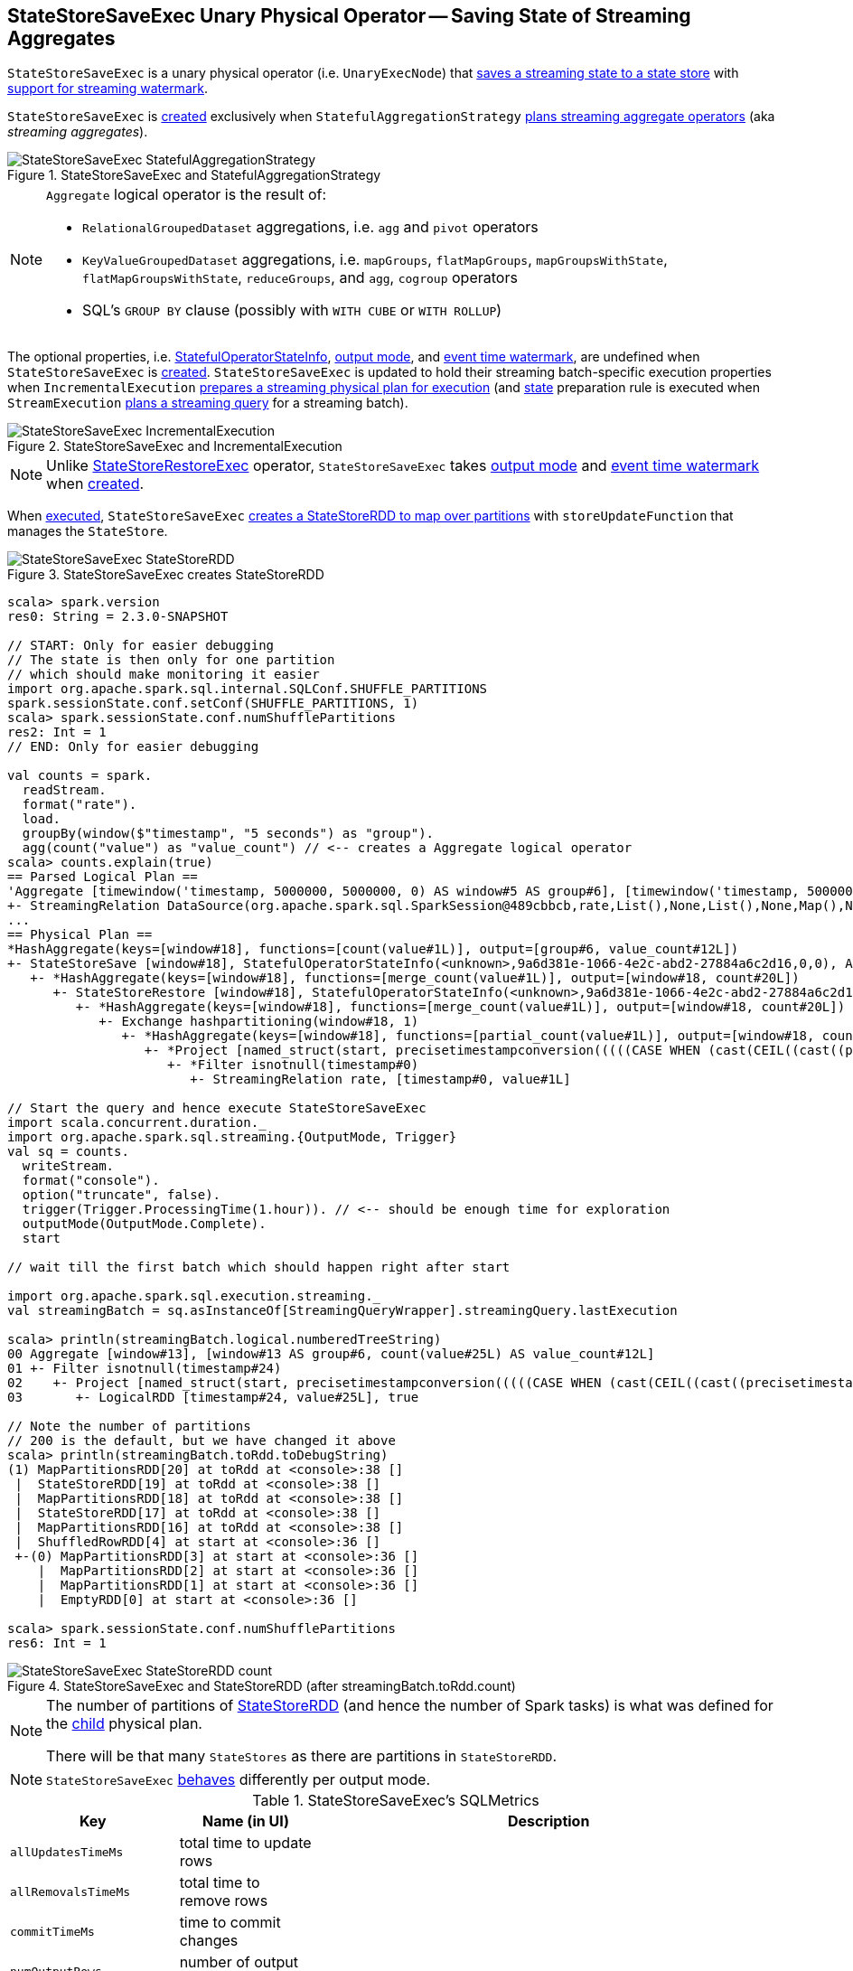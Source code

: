 == [[StateStoreSaveExec]] StateStoreSaveExec Unary Physical Operator -- Saving State of Streaming Aggregates

`StateStoreSaveExec` is a unary physical operator (i.e. `UnaryExecNode`) that link:spark-sql-streaming-StateStoreWriter.adoc[saves a streaming state to a state store] with link:spark-sql-streaming-WatermarkSupport.adoc[support for streaming watermark].

`StateStoreSaveExec` is <<creating-instance, created>> exclusively when `StatefulAggregationStrategy` link:spark-sql-streaming-StatefulAggregationStrategy.adoc#Aggregate[plans streaming aggregate operators] (aka _streaming aggregates_).

.StateStoreSaveExec and StatefulAggregationStrategy
image::images/StateStoreSaveExec-StatefulAggregationStrategy.png[align="center"]

[NOTE]
====
`Aggregate` logical operator is the result of:

* `RelationalGroupedDataset` aggregations, i.e. `agg` and  `pivot` operators

* `KeyValueGroupedDataset` aggregations, i.e. `mapGroups`, `flatMapGroups`, `mapGroupsWithState`, `flatMapGroupsWithState`, `reduceGroups`, and `agg`, `cogroup` operators

* SQL's `GROUP BY` clause (possibly with `WITH CUBE` or `WITH ROLLUP`)
====

The optional properties, i.e. <<stateInfo, StatefulOperatorStateInfo>>, <<outputMode, output mode>>, and <<eventTimeWatermark, event time watermark>>, are undefined when `StateStoreSaveExec` is <<creating-instance, created>>. `StateStoreSaveExec` is updated to hold their streaming batch-specific execution properties when `IncrementalExecution` link:spark-sql-streaming-IncrementalExecution.adoc#preparations[prepares a streaming physical plan for execution] (and link:spark-sql-streaming-IncrementalExecution.adoc#state[state] preparation rule is executed when `StreamExecution` link:spark-sql-streaming-StreamExecution.adoc#runBatch-queryPlanning[plans a streaming query] for a streaming batch).

.StateStoreSaveExec and IncrementalExecution
image::images/StateStoreSaveExec-IncrementalExecution.png[align="center"]

NOTE: Unlike link:spark-sql-streaming-StateStoreRestoreExec.adoc[StateStoreRestoreExec] operator, `StateStoreSaveExec` takes <<outputMode, output mode>> and <<eventTimeWatermark, event time watermark>> when <<creating-instance, created>>.

When <<doExecute, executed>>, `StateStoreSaveExec` link:spark-sql-streaming-StateStoreOps.adoc#mapPartitionsWithStateStore[creates a StateStoreRDD to map over partitions] with `storeUpdateFunction` that manages the `StateStore`.

.StateStoreSaveExec creates StateStoreRDD
image::images/StateStoreSaveExec-StateStoreRDD.png[align="center"]

[source, scala]
----
scala> spark.version
res0: String = 2.3.0-SNAPSHOT

// START: Only for easier debugging
// The state is then only for one partition
// which should make monitoring it easier
import org.apache.spark.sql.internal.SQLConf.SHUFFLE_PARTITIONS
spark.sessionState.conf.setConf(SHUFFLE_PARTITIONS, 1)
scala> spark.sessionState.conf.numShufflePartitions
res2: Int = 1
// END: Only for easier debugging

val counts = spark.
  readStream.
  format("rate").
  load.
  groupBy(window($"timestamp", "5 seconds") as "group").
  agg(count("value") as "value_count") // <-- creates a Aggregate logical operator
scala> counts.explain(true)
== Parsed Logical Plan ==
'Aggregate [timewindow('timestamp, 5000000, 5000000, 0) AS window#5 AS group#6], [timewindow('timestamp, 5000000, 5000000, 0) AS window#5 AS group#6, count('value) AS value_count#12]
+- StreamingRelation DataSource(org.apache.spark.sql.SparkSession@489cbbcb,rate,List(),None,List(),None,Map(),None), rate, [timestamp#0, value#1L]
...
== Physical Plan ==
*HashAggregate(keys=[window#18], functions=[count(value#1L)], output=[group#6, value_count#12L])
+- StateStoreSave [window#18], StatefulOperatorStateInfo(<unknown>,9a6d381e-1066-4e2c-abd2-27884a6c2d16,0,0), Append, 0
   +- *HashAggregate(keys=[window#18], functions=[merge_count(value#1L)], output=[window#18, count#20L])
      +- StateStoreRestore [window#18], StatefulOperatorStateInfo(<unknown>,9a6d381e-1066-4e2c-abd2-27884a6c2d16,0,0)
         +- *HashAggregate(keys=[window#18], functions=[merge_count(value#1L)], output=[window#18, count#20L])
            +- Exchange hashpartitioning(window#18, 1)
               +- *HashAggregate(keys=[window#18], functions=[partial_count(value#1L)], output=[window#18, count#20L])
                  +- *Project [named_struct(start, precisetimestampconversion(((((CASE WHEN (cast(CEIL((cast((precisetimestampconversion(timestamp#0, TimestampType, LongType) - 0) as double) / 5000000.0)) as double) = (cast((precisetimestampconversion(timestamp#0, TimestampType, LongType) - 0) as double) / 5000000.0)) THEN (CEIL((cast((precisetimestampconversion(timestamp#0, TimestampType, LongType) - 0) as double) / 5000000.0)) + 1) ELSE CEIL((cast((precisetimestampconversion(timestamp#0, TimestampType, LongType) - 0) as double) / 5000000.0)) END + 0) - 1) * 5000000) + 0), LongType, TimestampType), end, precisetimestampconversion(((((CASE WHEN (cast(CEIL((cast((precisetimestampconversion(timestamp#0, TimestampType, LongType) - 0) as double) / 5000000.0)) as double) = (cast((precisetimestampconversion(timestamp#0, TimestampType, LongType) - 0) as double) / 5000000.0)) THEN (CEIL((cast((precisetimestampconversion(timestamp#0, TimestampType, LongType) - 0) as double) / 5000000.0)) + 1) ELSE CEIL((cast((precisetimestampconversion(timestamp#0, TimestampType, LongType) - 0) as double) / 5000000.0)) END + 0) - 1) * 5000000) + 5000000), LongType, TimestampType)) AS window#18, value#1L]
                     +- *Filter isnotnull(timestamp#0)
                        +- StreamingRelation rate, [timestamp#0, value#1L]

// Start the query and hence execute StateStoreSaveExec
import scala.concurrent.duration._
import org.apache.spark.sql.streaming.{OutputMode, Trigger}
val sq = counts.
  writeStream.
  format("console").
  option("truncate", false).
  trigger(Trigger.ProcessingTime(1.hour)). // <-- should be enough time for exploration
  outputMode(OutputMode.Complete).
  start

// wait till the first batch which should happen right after start

import org.apache.spark.sql.execution.streaming._
val streamingBatch = sq.asInstanceOf[StreamingQueryWrapper].streamingQuery.lastExecution

scala> println(streamingBatch.logical.numberedTreeString)
00 Aggregate [window#13], [window#13 AS group#6, count(value#25L) AS value_count#12L]
01 +- Filter isnotnull(timestamp#24)
02    +- Project [named_struct(start, precisetimestampconversion(((((CASE WHEN (cast(CEIL((cast((precisetimestampconversion(timestamp#24, TimestampType, LongType) - 0) as double) / cast(5000000 as double))) as double) = (cast((precisetimestampconversion(timestamp#24, TimestampType, LongType) - 0) as double) / cast(5000000 as double))) THEN (CEIL((cast((precisetimestampconversion(timestamp#24, TimestampType, LongType) - 0) as double) / cast(5000000 as double))) + cast(1 as bigint)) ELSE CEIL((cast((precisetimestampconversion(timestamp#24, TimestampType, LongType) - 0) as double) / cast(5000000 as double))) END + cast(0 as bigint)) - cast(1 as bigint)) * 5000000) + 0), LongType, TimestampType), end, precisetimestampconversion((((((CASE WHEN (cast(CEIL((cast((precisetimestampconversion(timestamp#24, TimestampType, LongType) - 0) as double) / cast(5000000 as double))) as double) = (cast((precisetimestampconversion(timestamp#24, TimestampType, LongType) - 0) as double) / cast(5000000 as double))) THEN (CEIL((cast((precisetimestampconversion(timestamp#24, TimestampType, LongType) - 0) as double) / cast(5000000 as double))) + cast(1 as bigint)) ELSE CEIL((cast((precisetimestampconversion(timestamp#24, TimestampType, LongType) - 0) as double) / cast(5000000 as double))) END + cast(0 as bigint)) - cast(1 as bigint)) * 5000000) + 0) + 5000000), LongType, TimestampType)) AS window#13, timestamp#24, value#25L]
03       +- LogicalRDD [timestamp#24, value#25L], true

// Note the number of partitions
// 200 is the default, but we have changed it above
scala> println(streamingBatch.toRdd.toDebugString)
(1) MapPartitionsRDD[20] at toRdd at <console>:38 []
 |  StateStoreRDD[19] at toRdd at <console>:38 []
 |  MapPartitionsRDD[18] at toRdd at <console>:38 []
 |  StateStoreRDD[17] at toRdd at <console>:38 []
 |  MapPartitionsRDD[16] at toRdd at <console>:38 []
 |  ShuffledRowRDD[4] at start at <console>:36 []
 +-(0) MapPartitionsRDD[3] at start at <console>:36 []
    |  MapPartitionsRDD[2] at start at <console>:36 []
    |  MapPartitionsRDD[1] at start at <console>:36 []
    |  EmptyRDD[0] at start at <console>:36 []

scala> spark.sessionState.conf.numShufflePartitions
res6: Int = 1
----

.StateStoreSaveExec and StateStoreRDD (after streamingBatch.toRdd.count)
image::images/StateStoreSaveExec-StateStoreRDD-count.png[align="center"]

[NOTE]
====
The number of partitions of link:spark-sql-streaming-StateStoreOps.adoc#mapPartitionsWithStateStore[StateStoreRDD] (and hence the number of Spark tasks) is what was defined for the <<child, child>> physical plan.

There will be that many `StateStores` as there are partitions in `StateStoreRDD`.
====

NOTE: `StateStoreSaveExec` <<doExecute, behaves>> differently per output mode.

[[metrics]]
.StateStoreSaveExec's SQLMetrics
[cols="1,1,2",options="header",width="100%"]
|===
| Key
| Name (in UI)
| Description

| [[allUpdatesTimeMs]] `allUpdatesTimeMs`
| total time to update rows
|

| [[allRemovalsTimeMs]] `allRemovalsTimeMs`
| total time to remove rows
|

| [[commitTimeMs]] `commitTimeMs`
| time to commit changes
|

| [[numOutputRows]] `numOutputRows`
| number of output rows
|

| [[numTotalStateRows]] `numTotalStateRows`
| number of total state rows
| Number of the state keys in the link:spark-sql-streaming-StateStore.adoc[state store]

Corresponds to `numRowsTotal` in `stateOperators` in link:spark-sql-streaming-StreamingQueryProgress.adoc[StreamingQueryProgress] (and is available as `sq.lastProgress.stateOperators(0).numRowsTotal` for ``0``th operator).

| [[numUpdatedStateRows]] `numUpdatedStateRows`
| number of updated state rows
a| Number of the state keys that link:spark-sql-streaming-StateStore.adoc#put[were stored as updates in the state store] in a trigger and for the keys in the result rows of the upstream physical operator.

* In `Complete` output mode, `numUpdatedStateRows` is the number of input rows (which should be exactly the number of output rows from the upstream operator)

CAUTION: FIXME

* In `Append` output mode, `numUpdatedStateRows` is the number of input rows with keys that have not expired yet (per required watermark)

* In `Update` output mode, `numUpdatedStateRows` is exactly <<numOutputRows, number of output rows>>, i.e. the number of keys that have not expired yet if watermark has been defined at all (which is optional).

CAUTION: FIXME

NOTE: You can see the current value as `numRowsUpdated` attribute in `stateOperators` in link:spark-sql-streaming-StreamingQueryProgress.adoc[StreamingQueryProgress] (that is available as `StreamingQuery.lastProgress.stateOperators(n).numRowsUpdated` for ``n``th operator).

| [[stateMemory]] `stateMemory`
| memory used by state
| Memory used by the link:spark-sql-streaming-StateStore.adoc[StateStore]
|===

.StateStoreSaveExec in web UI (Details for Query)
image::images/StateStoreSaveExec-webui-query-details.png[align="center"]

When <<doExecute, executed>>, `StateStoreSaveExec` executes the <<child, child>> physical operator and link:spark-sql-streaming-StateStoreOps.adoc#mapPartitionsWithStateStore[creates a StateStoreRDD] (with `storeUpdateFunction` specific to the output mode).

[[output]]
The output schema of `StateStoreSaveExec` is exactly the <<child, child>>'s output schema.

[[outputPartitioning]]
The output partitioning of `StateStoreSaveExec` is exactly the <<child, child>>'s output partitioning.

[TIP]
====
Enable `INFO` logging level for `org.apache.spark.sql.execution.streaming.StateStoreSaveExec` to see what happens inside.

Add the following line to `conf/log4j.properties`:

```
log4j.logger.org.apache.spark.sql.execution.streaming.StateStoreSaveExec=INFO
```

Refer to link:spark-sql-streaming-logging.adoc[Logging].
====

=== [[doExecute]] Executing StateStoreSaveExec -- `doExecute` Method

[source, scala]
----
doExecute(): RDD[InternalRow]
----

NOTE: `doExecute` is a part of `SparkPlan` contract to produce the result of a physical operator as an RDD of internal binary rows (i.e. `InternalRow`).

Internally, `doExecute` initializes link:spark-sql-streaming-StateStoreWriter.adoc#metrics[metrics].

NOTE: `doExecute` requires that the optional <<outputMode, outputMode>> is at this point defined (that should have happened when `IncrementalExecution` link:spark-sql-streaming-IncrementalExecution.adoc#preparations[had prepared a streaming aggregation for execution]).

`doExecute` executes <<child, child>> physical operator and link:spark-sql-streaming-StateStoreOps.adoc#mapPartitionsWithStateStore[creates a StateStoreRDD] with `storeUpdateFunction` that:

1. Generates an unsafe projection to access the key field (using <<keyExpressions, keyExpressions>> and the output schema of <<child, child>>).

1. Branches off per <<outputMode, output mode>>.

[[doExecute-branches]]
.doExecute's Behaviour per Output Mode
[cols="1,2",options="header",width="100%"]
|===
| Output Mode
| doExecute's Behaviour

| [[doExecute-Append]] `Append`
a|

NOTE: `Append` is the link:spark-sql-streaming-OutputMode.adoc#default-output-mode[default output mode] when unspecified.

NOTE: `Append` output mode requires that a streaming query defines event time watermark (using link:spark-sql-streaming-Dataset-withWatermark.adoc[withWatermark] operator) on the event time column that is used in aggregation (directly or using link:spark-sql-streaming-window.adoc[window] function).

1. Finds late (aggregate) rows from <<child, child>> physical operator (that have expired per link:spark-sql-streaming-WatermarkSupport.adoc#watermarkPredicateForData[watermark])

1. link:spark-sql-streaming-StateStore.adoc#put[Stores the late rows in the state store] (and increments <<numUpdatedStateRows, numUpdatedStateRows>> metric)

1. link:spark-sql-streaming-StateStore.adoc#getRange[Gets all the added (late) rows from the state store]

1. Creates an iterator that link:spark-sql-streaming-StateStore.adoc#remove[removes the late rows from the state store] when requested the next row and in the end link:spark-sql-streaming-StateStore.adoc#commit[commits the state updates]

NOTE: <<numUpdatedStateRows, numUpdatedStateRows>> metric is the number of rows that...FIXME

TIP: Refer to link:spark-sql-streaming-StateStoreSaveExec-Append.adoc[Demo: StateStoreSaveExec with Append Output Mode] for an example of `StateStoreSaveExec` in `Append` output mode.

CAUTION: FIXME When is "Filtering state store on:" printed out?

CAUTION: FIXME Track numUpdatedStateRows metric

---

1. Uses link:spark-sql-streaming-WatermarkSupport.adoc#watermarkPredicateForData[watermarkPredicateForData] predicate to exclude matching rows and (like in <<doExecute-Complete, Complete>> output mode) link:spark-sql-streaming-StateStore.adoc#put[stores all the remaining rows] in `StateStore`.

1. (like in <<doExecute-Complete, Complete>> output mode) While storing the rows, increments <<numUpdatedStateRows, numUpdatedStateRows>> metric (for every row) and records the total time in <<allUpdatesTimeMs, allUpdatesTimeMs>> metric.

1. link:spark-sql-streaming-StateStore.adoc#getRange[Takes all the rows] from `StateStore` and returns a `NextIterator` that:

* In `getNext`, finds the first row that matches link:spark-sql-streaming-WatermarkSupport.adoc#watermarkPredicateForKeys[watermarkPredicateForKeys] predicate, link:spark-sql-streaming-StateStore.adoc#remove[removes it] from `StateStore`, and returns it back.
+
If no row was found, `getNext` also marks the iterator as finished.

* In `close`, records the time to iterate over all the rows in <<allRemovalsTimeMs, allRemovalsTimeMs>> metric, link:spark-sql-streaming-StateStore.adoc#commit[commits the updates] to `StateStore` followed by recording the time in <<commitTimeMs, commitTimeMs>> metric and link:spark-sql-streaming-StateStoreWriter.adoc#setStoreMetrics[recording StateStore metrics].

| [[doExecute-Complete]] link:spark-sql-streaming-OutputMode.adoc#Complete[Complete]
a|

1. Takes all `UnsafeRow` rows (from the parent iterator)

1. link:spark-sql-streaming-StateStore.adoc#put[Stores the rows by key in the state store] eagerly (i.e. all rows that are available in the parent iterator before proceeding)

1. link:spark-sql-streaming-StateStore.adoc#commit[Commits the state updates]

1. In the end, `doExecute` link:spark-sql-streaming-StateStore.adoc#iterator[reads the key-row pairs from the state store] and passes the rows along (i.e. to the following physical operator)

The number of keys stored in the state store is recorded in <<numUpdatedStateRows, numUpdatedStateRows>> metric.

NOTE: In `Complete` output mode <<numOutputRows, numOutputRows>> metric is exactly <<numTotalStateRows, numTotalStateRows>> metric.

TIP: Refer to link:spark-sql-streaming-StateStoreSaveExec-Complete.adoc[Demo: StateStoreSaveExec with Complete Output Mode] for an example of `StateStoreSaveExec` in `Complete` output mode.

---

1. link:spark-sql-streaming-StateStore.adoc#put[Stores all rows] (as `UnsafeRow`) in `StateStore`.

1. While storing the rows, increments <<numUpdatedStateRows, numUpdatedStateRows>> metric (for every row) and records the total time in <<allUpdatesTimeMs, allUpdatesTimeMs>> metric.

1. Records `0` in <<allRemovalsTimeMs, allRemovalsTimeMs>> metric.

1. link:spark-sql-streaming-StateStore.adoc#commit[Commits the state updates] to `StateStore` and records the time in <<commitTimeMs, commitTimeMs>> metric.

1. link:spark-sql-streaming-StateStoreWriter.adoc#setStoreMetrics[Records StateStore metrics].

1. In the end, link:spark-sql-streaming-StateStore.adoc#iterator[takes all the rows stored] in `StateStore` and increments <<numOutputRows, numOutputRows>> metric.

| [[doExecute-Update]] `Update`
a|

Returns an iterator that filters out late aggregate rows (per link:spark-sql-streaming-WatermarkSupport.adoc#watermarkPredicateForData[watermark] if defined) and link:spark-sql-streaming-StateStore.adoc#put[stores the "young" rows in the state store] (one by one, i.e. every `next`). With no more rows available, that link:spark-sql-streaming-StateStore.adoc#remove[removes the late rows from the state store] (all at once) and link:spark-sql-streaming-StateStore.adoc#commit[commits the state updates].

TIP: Refer to link:spark-sql-streaming-StateStoreSaveExec-Update.adoc[Demo: StateStoreSaveExec with Update Output Mode] for an example of `StateStoreSaveExec` in `Update` output mode.

---

Returns `Iterator` of rows that uses link:spark-sql-streaming-WatermarkSupport.adoc#watermarkPredicateForData[watermarkPredicateForData] predicate to filter out late rows.

In `hasNext`, when rows are no longer available:

1. Records the total time to iterate over all the rows in <<allUpdatesTimeMs, allUpdatesTimeMs>> metric.

1. link:spark-sql-streaming-WatermarkSupport.adoc#removeKeysOlderThanWatermark[removeKeysOlderThanWatermark] and records the time in <<allRemovalsTimeMs, allRemovalsTimeMs>> metric.

1. link:spark-sql-streaming-StateStore.adoc#commit[Commits the updates] to `StateStore` and records the time in <<commitTimeMs, commitTimeMs>> metric.

1. link:spark-sql-streaming-StateStoreWriter.adoc#setStoreMetrics[Records StateStore metrics].

In `next`, link:spark-sql-streaming-StateStore.adoc#put[stores a row] in `StateStore` and increments <<numOutputRows, numOutputRows>> and <<numUpdatedStateRows, numUpdatedStateRows>> metrics.
|===

`doExecute` reports a `UnsupportedOperationException` when executed with an invalid output mode.

```
Invalid output mode: [outputMode]
```

=== [[creating-instance]] Creating StateStoreSaveExec Instance

`StateStoreSaveExec` takes the following when created:

* [[keyExpressions]] Catalyst expressions for keys (as used for aggregation in link:spark-sql-streaming-Dataset-operators.adoc#groupBy[groupBy] operator)
* [[stateInfo]] Optional link:spark-sql-streaming-StatefulOperatorStateInfo.adoc[StatefulOperatorStateInfo]
* [[outputMode]] link:spark-sql-streaming-OutputMode.adoc[Output mode]
* [[eventTimeWatermark]] Event time watermark (as `long` number)
* [[child]] Child physical plan (i.e. `SparkPlan`)
